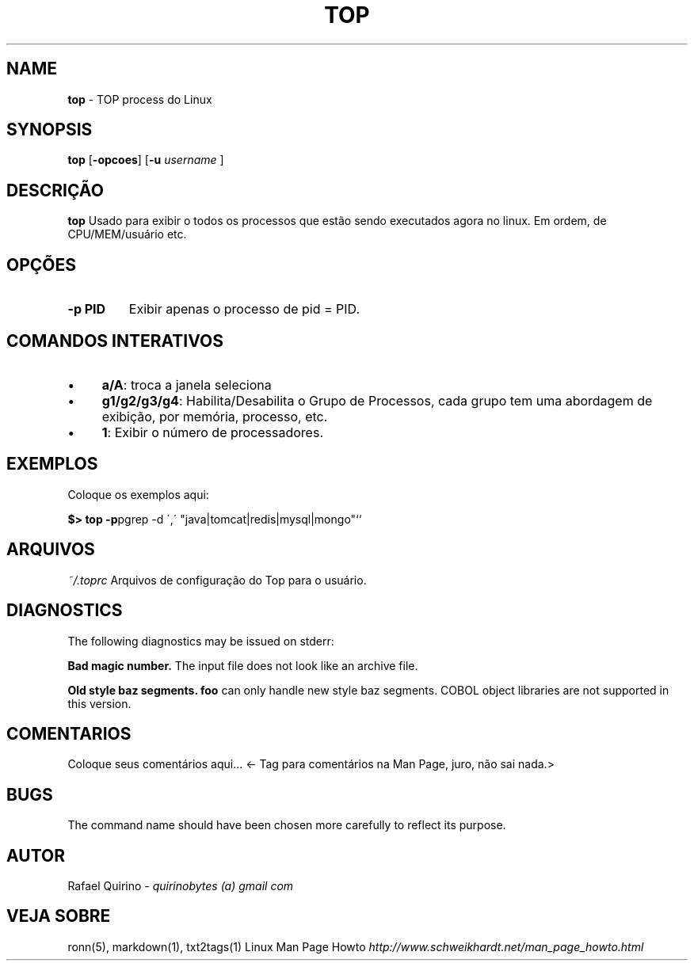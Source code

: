 .\" generated with Ronn/v0.7.3
.\" http://github.com/rtomayko/ronn/tree/0.7.3
.
.TH "TOP" "1" "January 2017" "" ""
.
.SH "NAME"
\fBtop\fR \- TOP process do Linux
.
.SH "SYNOPSIS"
\fBtop\fR [\fB\-opcoes\fR] [\fB\-u\fR \fIusername\fR ]
.
.SH "DESCRIÇÃO"
\fBtop\fR Usado para exibir o todos os processos que estão sendo executados agora no linux\. Em ordem, de CPU/MEM/usuário etc\.
.
.SH "OPÇÕES"
.
.TP
\fB\-p PID\fR
Exibir apenas o processo de pid = PID\.
.
.SH "COMANDOS INTERATIVOS"
.
.IP "\(bu" 4
\fBa/A\fR: troca a janela seleciona
.
.IP "\(bu" 4
\fBg1/g2/g3/g4\fR: Habilita/Desabilita o Grupo de Processos, cada grupo tem uma abordagem de exibição, por memória, processo, etc\.
.
.IP "\(bu" 4
\fB1\fR: Exibir o número de processadores\.
.
.IP "" 0
.
.SH "EXEMPLOS"
Coloque os exemplos aqui:
.
.P
\fB$> top \-p\fRpgrep \-d \',\' "java|tomcat|redis|mysql|mongo"``
.
.SH "ARQUIVOS"
\fI~/\.toprc\fR Arquivos de configuração do Top para o usuário\.
.
.SH "DIAGNOSTICS"
The following diagnostics may be issued on stderr:
.
.P
\fBBad magic number\.\fR The input file does not look like an archive file\.
.
.P
\fBOld style baz segments\.\fR \fBfoo\fR can only handle new style baz segments\. COBOL object libraries are not supported in this version\.
.
.SH "COMENTARIOS"
Coloque seus comentários aqui\.\.\. <\- Tag para comentários na Man Page, juro, não sai nada\.>
.
.SH "BUGS"
The command name should have been chosen more carefully to reflect its purpose\.
.
.SH "AUTOR"
Rafael Quirino \- \fIquirinobytes (a) gmail com\fR
.
.SH "VEJA SOBRE"
ronn(5), markdown(1), txt2tags(1) Linux Man Page Howto \fIhttp://www\.schweikhardt\.net/man_page_howto\.html\fR

